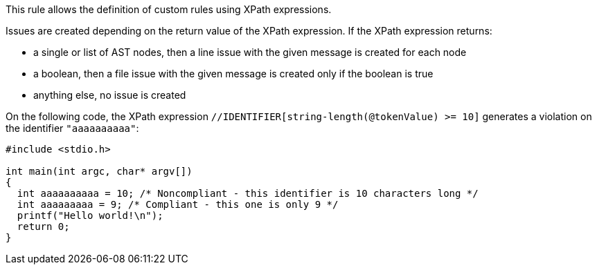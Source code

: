 This rule allows the definition of custom rules using XPath expressions.

Issues are created depending on the return value of the XPath expression. If the XPath expression returns:

* a single or list of AST nodes, then a line issue with the given message is created for each node
* a boolean, then a file issue with the given message is created only if the boolean is true
* anything else, no issue is created

On the following code, the XPath expression ``++//IDENTIFIER[string-length(@tokenValue) >= 10]++`` generates a violation on the identifier ``++"aaaaaaaaaa"++``:

----
#include <stdio.h>

int main(int argc, char* argv[])
{
  int aaaaaaaaaa = 10; /* Noncompliant - this identifier is 10 characters long */
  int aaaaaaaaa = 9; /* Compliant - this one is only 9 */
  printf("Hello world!\n");
  return 0;
}
----
